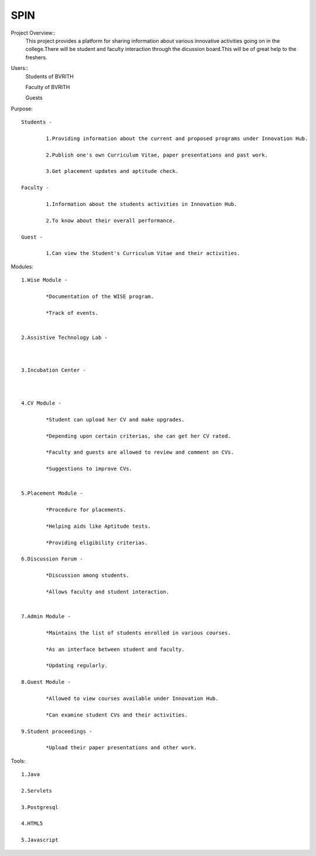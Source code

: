 ====
SPIN
====

Project Overview::
	This project provides a platform for sharing information about various innovative activities going on in the college.There will be student and faculty interaction through the dicussion board.This will be of great help to the freshers.

Users:: 
	Students of BVRITH

	Faculty of BVRITH

	Guests

Purpose::

	Students - 

		1.Providing information about the current and proposed programs under Innovation Hub.
	
		2.Publish one's own Curriculum Vitae, paper presentations and past work.
		
		3.Get placement updates and aptitude check.

	Faculty -

		1.Information about the students activities in Innovation Hub.

 		2.To know about their overall performance.
	
	Guest -

		1.Can view the Student's Curriculum Vitae and their activities.

Modules::

	1.Wise Module - 

		*Documentation of the WISE program.
		
		*Track of events.
	

	2.Assistive Technology Lab - 

		

	3.Incubation Center -

	 
	
	4.CV Module -

		*Student can upload her CV and make upgrades.

		*Depending upon certain criterias, she can get her CV rated.

		*Faculty and guests are allowed to review and comment on CVs.

		*Suggestions to improve CVs.

		
	5.Placement Module -

		*Procedure for placements.

		*Helping aids like Aptitude tests.

		*Providing eligibility criterias.

	6.Discussion Forum -

		*Discussion among students.

		*Allows faculty and student interaction.


	7.Admin Module -

		*Maintains the list of students enrolled in various courses.

		*As an interface between student and faculty.

		*Updating regularly.

	8.Guest Module - 

		*Allowed to view courses available under Innovation Hub.

		*Can examine student CVs and their activities.

	9.Student proceedings -

		*Upload their paper presentations and other work.

Tools::

	1.Java

	2.Servlets

	3.Postgresql

	4.HTML5

	5.Javascript

